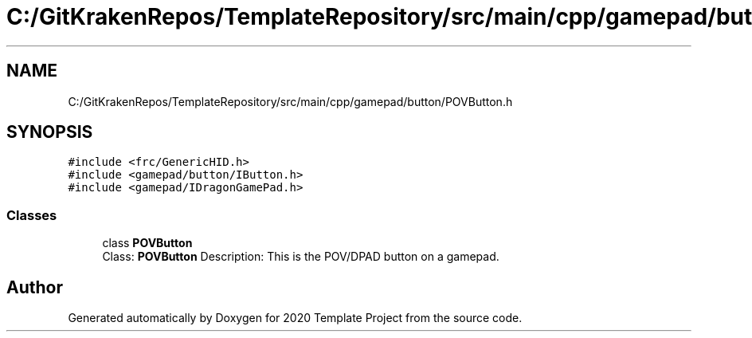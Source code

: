 .TH "C:/GitKrakenRepos/TemplateRepository/src/main/cpp/gamepad/button/POVButton.h" 3 "Thu Oct 31 2019" "2020 Template Project" \" -*- nroff -*-
.ad l
.nh
.SH NAME
C:/GitKrakenRepos/TemplateRepository/src/main/cpp/gamepad/button/POVButton.h
.SH SYNOPSIS
.br
.PP
\fC#include <frc/GenericHID\&.h>\fP
.br
\fC#include <gamepad/button/IButton\&.h>\fP
.br
\fC#include <gamepad/IDragonGamePad\&.h>\fP
.br

.SS "Classes"

.in +1c
.ti -1c
.RI "class \fBPOVButton\fP"
.br
.RI "Class: \fBPOVButton\fP Description: This is the POV/DPAD button on a gamepad\&. "
.in -1c
.SH "Author"
.PP 
Generated automatically by Doxygen for 2020 Template Project from the source code\&.
